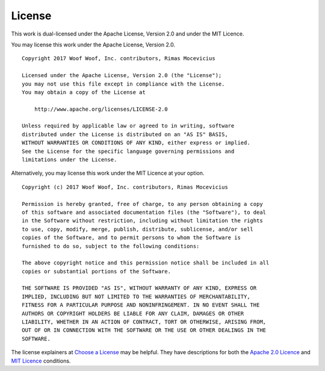.. _license:

License
=======
This work is dual-licensed under the Apache License, Version 2.0 and under the
MIT Licence.

You may license this work under the Apache License, Version 2.0.

::

    Copyright 2017 Woof Woof, Inc. contributors, Rimas Mocevicius

    Licensed under the Apache License, Version 2.0 (the "License");
    you may not use this file except in compliance with the License.
    You may obtain a copy of the License at

        http://www.apache.org/licenses/LICENSE-2.0

    Unless required by applicable law or agreed to in writing, software
    distributed under the License is distributed on an "AS IS" BASIS,
    WITHOUT WARRANTIES OR CONDITIONS OF ANY KIND, either express or implied.
    See the License for the specific language governing permissions and
    limitations under the License.

Alternatively, you may license this work under the MIT Licence at your option.

::

    Copyright (c) 2017 Woof Woof, Inc. contributors, Rimas Mocevicius

    Permission is hereby granted, free of charge, to any person obtaining a copy
    of this software and associated documentation files (the "Software"), to deal
    in the Software without restriction, including without limitation the rights
    to use, copy, modify, merge, publish, distribute, sublicense, and/or sell
    copies of the Software, and to permit persons to whom the Software is
    furnished to do so, subject to the following conditions:

    The above copyright notice and this permission notice shall be included in all
    copies or substantial portions of the Software.

    THE SOFTWARE IS PROVIDED "AS IS", WITHOUT WARRANTY OF ANY KIND, EXPRESS OR
    IMPLIED, INCLUDING BUT NOT LIMITED TO THE WARRANTIES OF MERCHANTABILITY,
    FITNESS FOR A PARTICULAR PURPOSE AND NONINFRINGEMENT. IN NO EVENT SHALL THE
    AUTHORS OR COPYRIGHT HOLDERS BE LIABLE FOR ANY CLAIM, DAMAGES OR OTHER
    LIABILITY, WHETHER IN AN ACTION OF CONTRACT, TORT OR OTHERWISE, ARISING FROM,
    OUT OF OR IN CONNECTION WITH THE SOFTWARE OR THE USE OR OTHER DEALINGS IN THE
    SOFTWARE.

The license explainers at `Choose a License`_ may be helpful. They have
descriptions for both the `Apache 2.0 Licence`_ and `MIT Licence`_ conditions.

.. _Choose a License: http://choosealicense.com
.. _Apache 2.0 Licence: http://choosealicense.com/licenses/apache-2.0/
.. _MIT Licence: http://choosealicense.com/licenses/mit/
